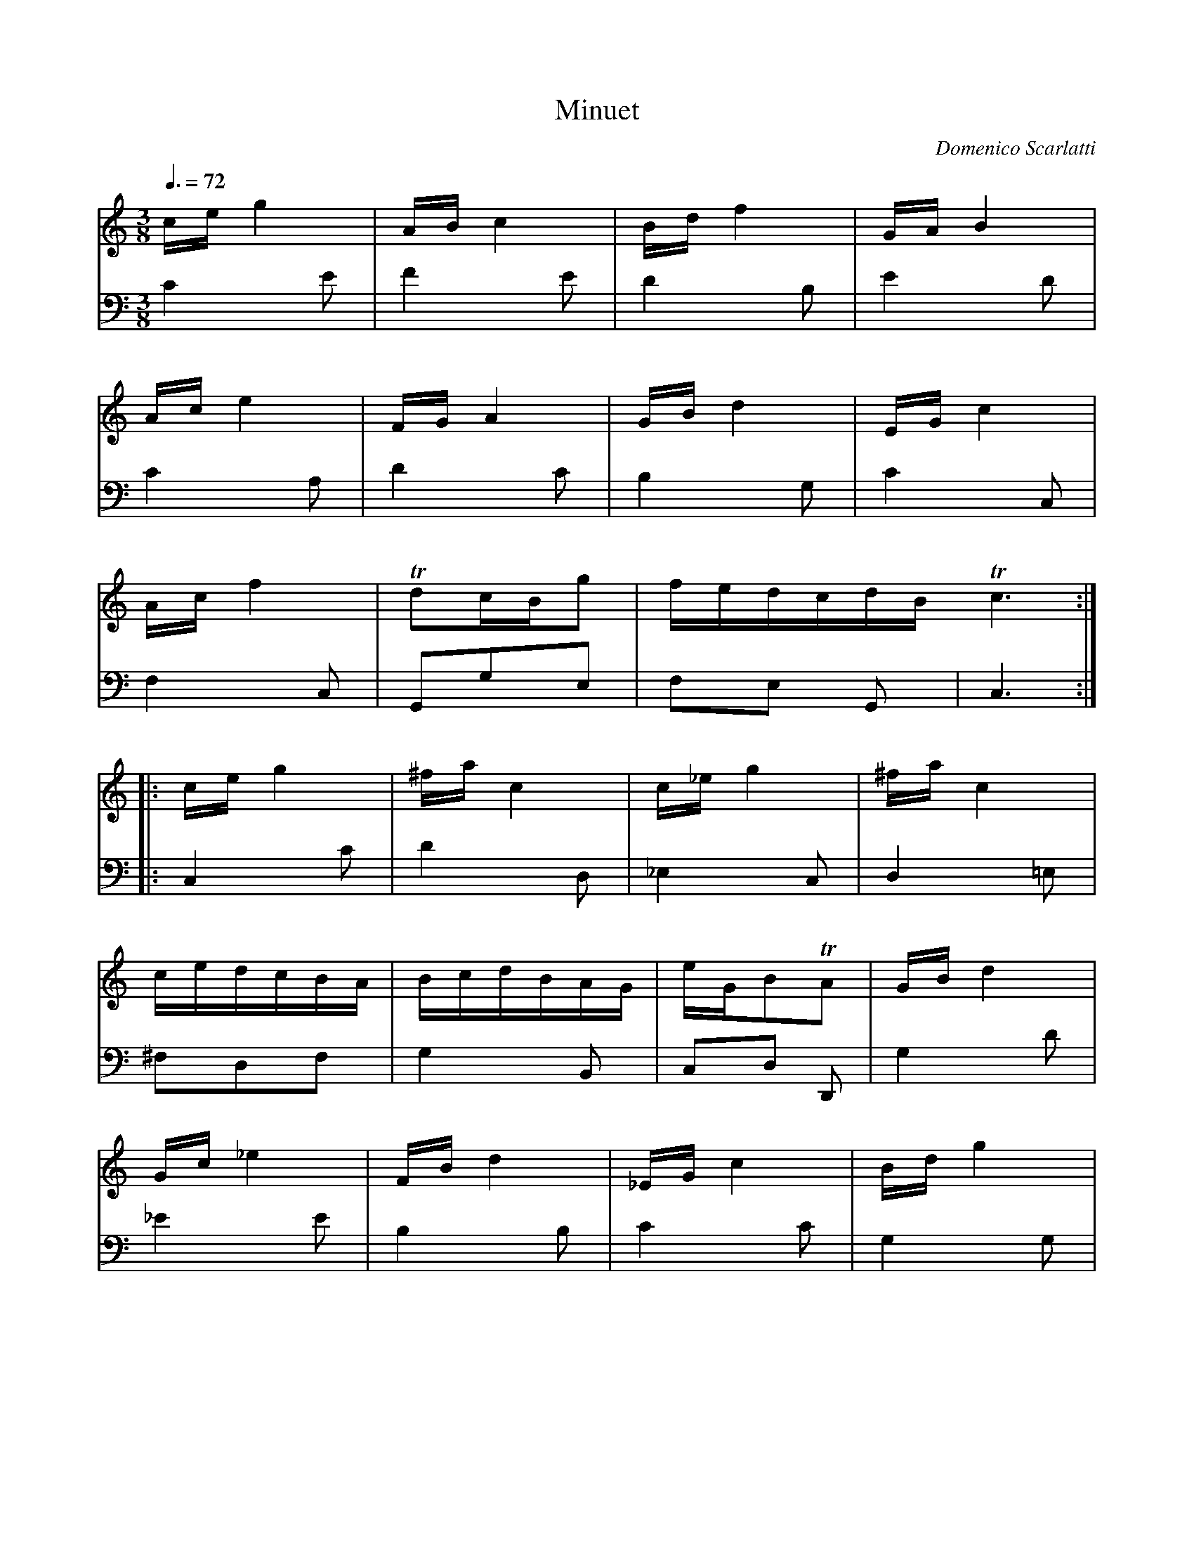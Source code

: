 X:1961
T:Minuet
C:Domenico Scarlatti
R:Minuet
Z:Transcribed by Frank Nordberg - http://www.musicaviva.com
F:http://abc.musicaviva.com/tunes/scarlatti-domenico/scarlatti-minuet01.abc
V:1 Program 1 6 %Harpsichord
V:2 Program 1 6 bass %Harpsichord
m:Tn3 = o/n/4o/4 n/4o/4n/4m/4 n
m:Tn = (3o/4n/4o/4 n/
M:3/8
L:1/8
Q:3/8=72
K:C
V:1
c/e/g2|A/B/c2|B/d/f2|G/A/B2|
V:2
C2E|F2E|D2B,|E2D|
%
V:1
A/c/e2|F/G/A2|G/B/d2|E/G/c2|
V:2
C2A,|D2C|B,2G,|C2C,|
%
V:1
A/c/f2|Tdc/B/g|f/e/d/c/d/B/ Tc3:|
V:2
F,2C,|G,,G,E,|F,E, G,,|C,3:|
%
V:1
|:c/e/g2|^f/a/c2|c/_e/g2|^f/a/c2|
V:2
|:C,2C|D2D,|_E,2C,|D,2=E,|
%
V:1
c/e/d/c/B/A/|B/c/d/B/A/G/|e/G/BTA|G/B/d2|
V:2
^F,D,F,|G,2B,,|C,D, D,,|G,2D|
%
V:1
G/c/_e2|F/B/d2|_E/G/c2|B/d/g2|
V:2
_E2E|B,2B,|C2C|G,2G,|
%
V:1
F/B/d2|E/G/c/G/g|f/e/d/c/d/B/|Tc3:|
V:2
G,,2G,,|C,2E,|F,G, G,,|C,3:|
W:
W:
W:  From Musica Viva - http://www.musicaviva.com
W:  the Internet center for free sheet music downloads.


